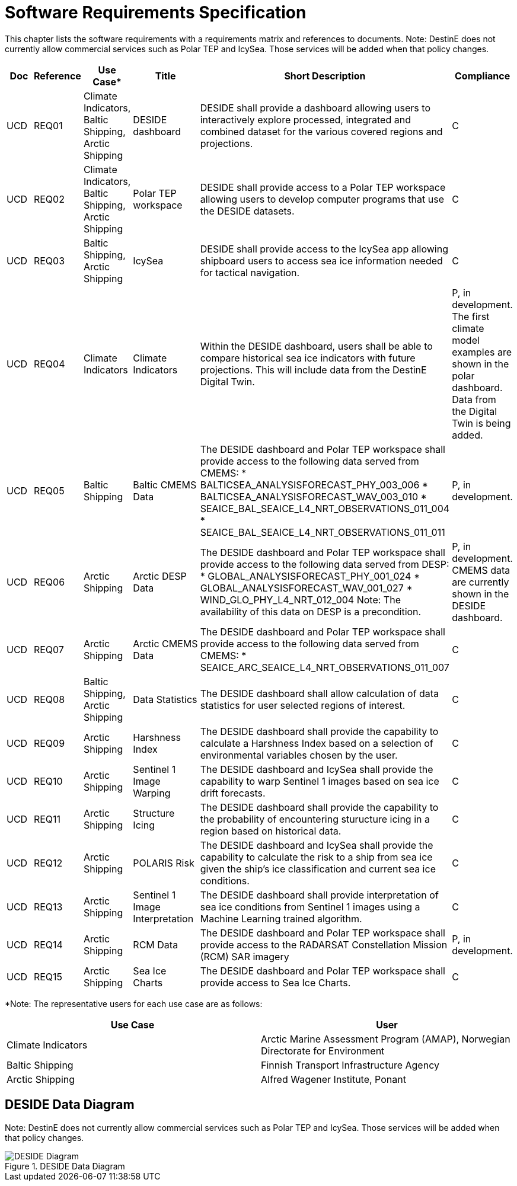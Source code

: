 [[mainRequirements]]
= Software Requirements Specification

This chapter lists the software requirements with a requirements matrix and references to documents.
Note: DestinE does not currently allow commercial services such as Polar TEP and IcySea. Those services will be added when that policy changes.

[cols="1,1,1,2,6,1"]
|=== 
| Doc | Reference | Use Case* | Title | Short Description | Compliance

|UCD
|REQ01
|Climate Indicators, Baltic Shipping, Arctic Shipping
|DESIDE dashboard
|DESIDE shall provide a dashboard allowing users to interactively explore processed, integrated and combined dataset for the various covered regions and projections.
|C

|UCD
|REQ02
|Climate Indicators, Baltic Shipping, Arctic Shipping
|Polar TEP workspace
|DESIDE shall provide access to a Polar TEP workspace allowing users to develop computer programs that use the DESIDE datasets.
|C

|UCD
|REQ03
|Baltic Shipping, Arctic Shipping
|IcySea
|DESIDE shall provide access to the IcySea app allowing shipboard users to access sea ice information needed for tactical navigation.
|C

|UCD
|REQ04
|Climate Indicators
|Climate Indicators
|Within the DESIDE dashboard, users shall be able to compare historical sea ice indicators with future projections. This will include data from the DestinE Digital Twin.
|P, in development. The first climate model examples are shown in the polar dashboard. Data from the Digital Twin is being added.

|UCD
|REQ05
|Baltic Shipping
|Baltic CMEMS Data
a|The DESIDE dashboard and Polar TEP workspace shall provide access to the following data served from CMEMS:
* BALTICSEA_ANALYSISFORECAST_PHY_003_006
* BALTICSEA_ANALYSISFORECAST_WAV_003_010
* SEAICE_BAL_SEAICE_L4_NRT_OBSERVATIONS_011_004
* SEAICE_BAL_SEAICE_L4_NRT_OBSERVATIONS_011_011
|P, in development.

|UCD
|REQ06
|Arctic Shipping
|Arctic DESP Data 
a|The DESIDE dashboard and Polar TEP workspace shall provide access to the following data served from DESP:
* GLOBAL_ANALYSISFORECAST_PHY_001_024
* GLOBAL_ANALYSISFORECAST_WAV_001_027
* WIND_GLO_PHY_L4_NRT_012_004
Note: The availability of this data on DESP is a precondition.
|P, in development. CMEMS data are currently shown in the DESIDE dashboard.

|UCD
|REQ07
|Arctic Shipping
|Arctic CMEMS Data 
a|The DESIDE dashboard and Polar TEP workspace shall provide access to the following data served from CMEMS:
* SEAICE_ARC_SEAICE_L4_NRT_OBSERVATIONS_011_007
|C

|UCD
|REQ08
|Baltic Shipping, Arctic Shipping
|Data Statistics
a|The DESIDE dashboard shall allow calculation of data statistics for user selected regions of interest.
|C

|UCD
|REQ09
|Arctic Shipping
|Harshness Index
a|The DESIDE dashboard shall provide the capability to calculate a Harshness Index based on a selection of environmental variables chosen by the user.
|C

|UCD
|REQ10
|Arctic Shipping
|Sentinel 1 Image Warping
a|The DESIDE dashboard and IcySea shall provide the capability to warp Sentinel 1 images based on sea ice drift forecasts.
|C

|UCD
|REQ11
|Arctic Shipping
|Structure Icing
a|The DESIDE dashboard shall provide the capability to the probability of encountering sturucture icing in a region based on historical data.
|C

|UCD
|REQ12
|Arctic Shipping
|POLARIS Risk
a|The DESIDE dashboard and IcySea shall provide the capability to calculate the risk to a ship from sea ice given the ship's ice classification and current sea ice conditions.
|C

|UCD
|REQ13
|Arctic Shipping
|Sentinel 1 Image Interpretation
a|The DESIDE dashboard shall provide interpretation of sea ice conditions from Sentinel 1 images using a Machine Learning trained algorithm.
|C

|UCD
|REQ14
|Arctic Shipping
|RCM Data
a|The DESIDE dashboard and Polar TEP workspace shall provide access to the RADARSAT Constellation Mission (RCM) SAR imagery
|P, in development.

|UCD
|REQ15
|Arctic Shipping
|Sea Ice Charts
a|The DESIDE dashboard and Polar TEP workspace shall provide access to Sea Ice Charts.
|C
|===

*Note: The representative users for each use case are as follows:
[cols="1,1"]
|=== 
| Use Case | User 

| Climate Indicators | Arctic Marine Assessment Program (AMAP), Norwegian Directorate for Environment

| Baltic Shipping | Finnish Transport Infrastructure Agency

| Arctic Shipping | Alfred Wagener Institute, Ponant

|===

== DESIDE Data Diagram

Note: DestinE does not currently allow commercial services such as Polar TEP and IcySea. Those services will be added when that policy changes.

.DESIDE Data Diagram
image::../images/DESIDE_4.png[DESIDE Diagram]
